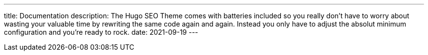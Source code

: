 ---
title: Documentation
description: The Hugo SEO Theme comes with batteries included so you really don't have to worry about wasting your valuable time by rewriting the same code again and again. Instead you only have to adjust the absolut minimum configuration and you're ready to rock.
date: 2021-09-19
---
